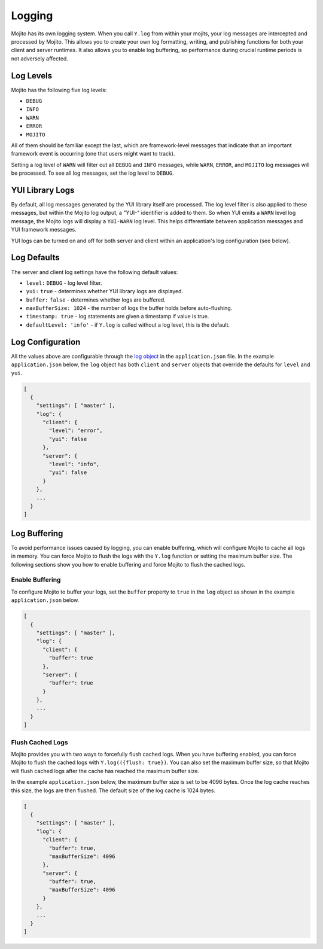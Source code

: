 =======
Logging
=======

Mojito has its own logging system. When you call ``Y.log`` from within your mojits, your 
log messages are intercepted and processed by Mojito. This allows you to create your own 
log formatting, writing, and publishing functions for both your client and server 
runtimes. It also allows you to enable log buffering, so performance during crucial 
runtime periods is not adversely affected.

.. _mojito_logging-levels:

Log Levels
==========

Mojito has the following five log levels:

- ``DEBUG``
- ``INFO``
- ``WARN``
- ``ERROR``
- ``MOJITO``

All of them should be familiar except the last, which are framework-level messages that 
indicate that an important framework event is occurring (one that users might want to 
track).

Setting a log level of ``WARN`` will filter out all ``DEBUG`` and ``INFO`` messages, while 
``WARN``, ``ERROR``, and ``MOJITO`` log messages will be processed. To see all 
log messages, set the log level to ``DEBUG``.

.. _mojito_logging-yui:

YUI Library Logs
================

By default, all log messages generated by the YUI library itself are processed. The log 
level filter is also applied to these messages, but within the Mojito log output, a "YUI-" 
identifier is added to them. So when YUI emits a ``WARN`` level log message, the Mojito 
logs will display a ``YUI-WARN`` log level. This helps differentiate between application 
messages and YUI framework messages.

YUI logs can be turned on and off for both server and client within an application's 
log configuration (see below).

.. _mojito_logging-defaults:

Log Defaults
============

The server and client log settings have the following default values:

- ``level:`` ``DEBUG`` - log level filter.
- ``yui:`` ``true`` - determines whether YUI library logs are displayed.
- ``buffer:`` ``false`` -  determines whether logs are buffered.
- ``maxBufferSize: 1024`` - the number of logs the buffer holds before auto-flushing.
- ``timestamp: true`` -  log statements are given a timestamp if value is true.
- ``defaultLevel: 'info'`` - if ``Y.log`` is called without a log level, this is the 
  default.

.. _mojito_logging-config:

Log Configuration
=================

All the values above are configurable through the 
`log object <../intro/mojito_configuring.html#log-object>`_ in the ``application.json`` 
file. In the example ``application.json`` below, the ``log`` object has both ``client`` 
and ``server`` objects that override the defaults for ``level`` and ``yui``.

.. code-block:: javascript

   [
     {
       "settings": [ "master" ],
       "log": {
         "client": {
           "level": "error",
           "yui": false
         },
         "server": {
           "level": "info",
           "yui": false
         }
       },
       ...
     }
   ]

.. Commenting out Mutator Log Function documentation because as of 10/03/12, you
.. cannot create log mutator functions.

    .. _mojito_logging-mutator:   
 
	Mutator Log Functions
	=====================
	
	You can create different write function to change the format of log messages and 
    control where the logs are written. The logger has functions for formatting, writing, 
    and publishing log messages that can be provided by a Mojito application. The function 
    names are defined by users. For example, you could name the log formatter either 
    ``formatLogs`` or ``log_formatter``.

    .. _logging_mutator-custom_formatter:   
	
	Custom Log Formatter
	--------------------
	
	The log formatter function accepts the log message, the log level, a string 
    identifying the source of the log (usually the YUI module name emitting the log), a 
    timestamp, and the complete ``logOptions`` object. The function returns a string, 
    which is passed to the log writer.
	
	.. code-block:: javascript
	
	   function {log_formatter_name}(message, logLevel, source, timestamp, logOptions) {
		 return "formatted message";
	   }
	
    .. _logging_mutator-custom_writer:  

	Custom Log Writer
	-----------------
	
	The log writer function accepts a string and does something with it. You can provide 
    a function that does whatever you want with the log string. The default log writer 
    calls ``console.log``.
	
	.. code-block:: javascript
	
	   function {log_writer_name}(logMessage[s]) {}
	
	.. note:: Your log writer function must be able to handle a string or an array of 
              strings. If you have set buffered logging, it may be sent an array of 
              formatted log messages.

    .. _logging_mutator-custom_pub:  
	
	Custom Log Publisher
	--------------------
	
	If a log publisher function is provided, it is expected to format and write logs. 
    Thus, a log publisher function takes the place of the log formatter and the log writer 
    functions and accepts the same parameters as the log formatter function.
	
	.. code-block:: javascript
	
	   function {log_publisher_name}(message, logLevel, source, timestamp, logOptions) {

    .. _logging_mutator-custom_client:  
	
	Custom Log Functions on the Client
	----------------------------------
	
	To provide custom log function on the client, you add the log function to a JavaScript 
    asset that your application will load.
	
	In the example JavaScript asset below, the log function ``formatter`` is first defined 
    and then set as the log formatter function.
	
	.. code-block:: javascript
	
	   function formatter(msg, lvl, src, ts, opts) {
		 return "LOG MSG: " + msg.toLowerCase() + " -[" + lvl.toUpperCase() + "]- (" + ts + ")";
	   }
	   YUI._mojito.logger.set('formatter', formatter);
	
	Using the ``formatter`` function above, the log messages will have the following format:
	
	``>LOG MSG: dispatcher loaded and waiting to rock! -[INFO]- (1305666208939)``

    .. _logging_mutator-custom_server:  
	
	Custom Log Functions on the Server
	----------------------------------
	
	On the server, you must add log mutator functions to ``server.js``, so that Mojito 
    will set them as the log functions before starting the server.
	
	In this example ``server.js``, ``writeLog`` writes logs to the file system.
	
	.. code-block:: javascript
	
	   var mojito = require('mojito'), fs = require('fs'), logPath = "/tmp/mojitolog.txt";
	   function writeLog(msg) {
		 fs.writeFile(logPath, msg, 'utf-8');
	   }
	   // You can access log formatter, writer, or
	   // publisher for the server here.
	   mojito.setLogWriter(function(logMessage) {
		 writeLog(logMessage + '\n');
	   });
	   module.exports = mojito.createServer();

.. _mojito_logging-buffering:

Log Buffering
=============

To avoid performance issues caused by logging, you can enable buffering, which will 
configure Mojito to cache all logs in memory. You can force Mojito to flush the logs with 
the ``Y.log`` function or setting the maximum buffer size. The following sections show you 
how to enable buffering and force Mojito to flush the cached logs.

.. _logging_buffering-enable:

Enable Buffering
----------------

To configure Mojito to buffer your logs,  set the ``buffer`` property to ``true`` in the 
``log`` object as shown in the example ``application.json`` below.

.. code-block:: javascript

   [
     {
       "settings": [ "master" ],
       "log": {
         "client": {
           "buffer": true
         },
         "server": {
           "buffer": true
         }
       },
       ...
     }
   ]

.. _logging_buffering-flush:

Flush Cached Logs
-----------------

Mojito provides you with two ways to forcefully flush cached logs. When you have buffering 
enabled, you can force Mojito to flush the cached logs with ``Y.log(({flush: true})``. 
You can also set the maximum buffer size, so that Mojito will flush cached logs after the 
cache has reached the maximum buffer size.

In the example ``application.json`` below, the maximum buffer size is set to be 4096 bytes. 
Once the log cache reaches this size, the logs are then flushed. The default size of the 
log cache is 1024 bytes.

.. code-block:: javascript

   [
     {
       "settings": [ "master" ],
       "log": {
         "client": {
           "buffer": true,
           "maxBufferSize": 4096
         },
         "server": {
           "buffer": true,
           "maxBufferSize": 4096
         }
       },
       ...
     }
   ]


